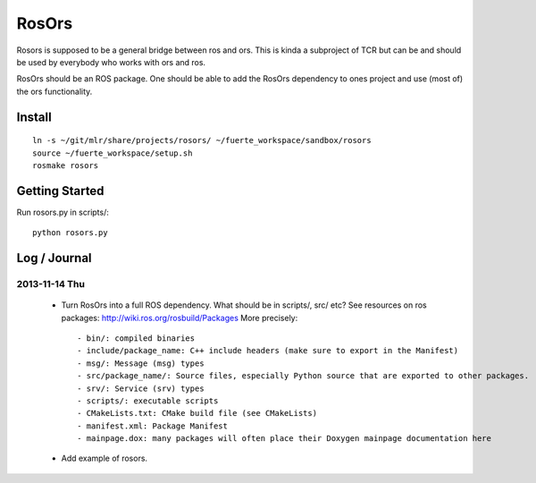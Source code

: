 ======
RosOrs
======

Rosors is supposed to be a general bridge between ros and ors.  This is kinda
a subproject of TCR but can be and should be used by everybody who works with
ors and ros.

RosOrs should be an ROS package.  One should be able to add the RosOrs
dependency to ones project and use (most of) the ors functionality.


Install
===============

::

    ln -s ~/git/mlr/share/projects/rosors/ ~/fuerte_workspace/sandbox/rosors
    source ~/fuerte_workspace/setup.sh
    rosmake rosors


Getting Started
===============
Run rosors.py in scripts/::

    python rosors.py


Log / Journal
===============

2013-11-14 Thu
-----------------

 - Turn RosOrs into a full ROS dependency.
   What should be in scripts/, src/ etc?
   See resources on ros packages: http://wiki.ros.org/rosbuild/Packages
   More precisely::

     - bin/: compiled binaries
     - include/package_name: C++ include headers (make sure to export in the Manifest)
     - msg/: Message (msg) types
     - src/package_name/: Source files, especially Python source that are exported to other packages.
     - srv/: Service (srv) types
     - scripts/: executable scripts
     - CMakeLists.txt: CMake build file (see CMakeLists)
     - manifest.xml: Package Manifest
     - mainpage.dox: many packages will often place their Doxygen mainpage documentation here

 - Add example of rosors.
